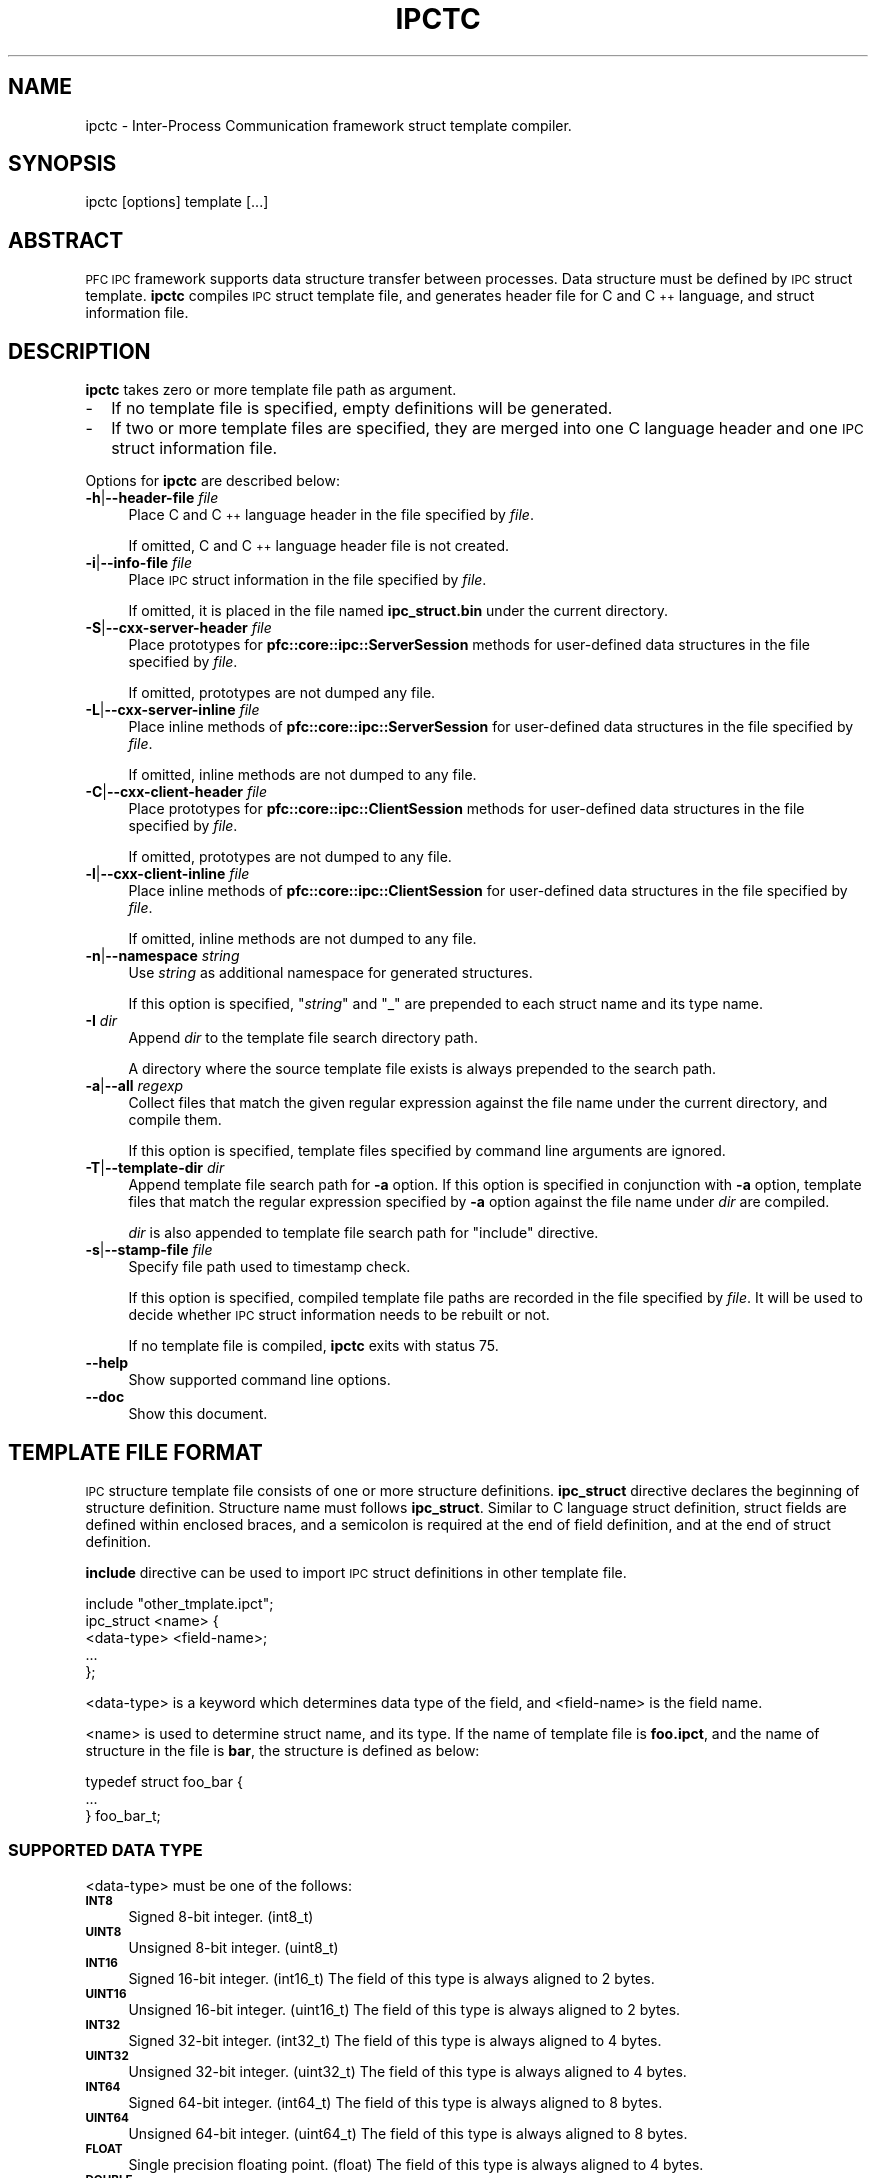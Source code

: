 .\" Automatically generated by Pod::Man 2.27 (Pod::Simple 3.28)
.\"
.\" Standard preamble:
.\" ========================================================================
.de Sp \" Vertical space (when we can't use .PP)
.if t .sp .5v
.if n .sp
..
.de Vb \" Begin verbatim text
.ft CW
.nf
.ne \\$1
..
.de Ve \" End verbatim text
.ft R
.fi
..
.\" Set up some character translations and predefined strings.  \*(-- will
.\" give an unbreakable dash, \*(PI will give pi, \*(L" will give a left
.\" double quote, and \*(R" will give a right double quote.  \*(C+ will
.\" give a nicer C++.  Capital omega is used to do unbreakable dashes and
.\" therefore won't be available.  \*(C` and \*(C' expand to `' in nroff,
.\" nothing in troff, for use with C<>.
.tr \(*W-
.ds C+ C\v'-.1v'\h'-1p'\s-2+\h'-1p'+\s0\v'.1v'\h'-1p'
.ie n \{\
.    ds -- \(*W-
.    ds PI pi
.    if (\n(.H=4u)&(1m=24u) .ds -- \(*W\h'-12u'\(*W\h'-12u'-\" diablo 10 pitch
.    if (\n(.H=4u)&(1m=20u) .ds -- \(*W\h'-12u'\(*W\h'-8u'-\"  diablo 12 pitch
.    ds L" ""
.    ds R" ""
.    ds C` ""
.    ds C' ""
'br\}
.el\{\
.    ds -- \|\(em\|
.    ds PI \(*p
.    ds L" ``
.    ds R" ''
.    ds C`
.    ds C'
'br\}
.\"
.\" Escape single quotes in literal strings from groff's Unicode transform.
.ie \n(.g .ds Aq \(aq
.el       .ds Aq '
.\"
.\" If the F register is turned on, we'll generate index entries on stderr for
.\" titles (.TH), headers (.SH), subsections (.SS), items (.Ip), and index
.\" entries marked with X<> in POD.  Of course, you'll have to process the
.\" output yourself in some meaningful fashion.
.\"
.\" Avoid warning from groff about undefined register 'F'.
.de IX
..
.nr rF 0
.if \n(.g .if rF .nr rF 1
.if (\n(rF:(\n(.g==0)) \{
.    if \nF \{
.        de IX
.        tm Index:\\$1\t\\n%\t"\\$2"
..
.        if !\nF==2 \{
.            nr % 0
.            nr F 2
.        \}
.    \}
.\}
.rr rF
.\"
.\" Accent mark definitions (@(#)ms.acc 1.5 88/02/08 SMI; from UCB 4.2).
.\" Fear.  Run.  Save yourself.  No user-serviceable parts.
.    \" fudge factors for nroff and troff
.if n \{\
.    ds #H 0
.    ds #V .8m
.    ds #F .3m
.    ds #[ \f1
.    ds #] \fP
.\}
.if t \{\
.    ds #H ((1u-(\\\\n(.fu%2u))*.13m)
.    ds #V .6m
.    ds #F 0
.    ds #[ \&
.    ds #] \&
.\}
.    \" simple accents for nroff and troff
.if n \{\
.    ds ' \&
.    ds ` \&
.    ds ^ \&
.    ds , \&
.    ds ~ ~
.    ds /
.\}
.if t \{\
.    ds ' \\k:\h'-(\\n(.wu*8/10-\*(#H)'\'\h"|\\n:u"
.    ds ` \\k:\h'-(\\n(.wu*8/10-\*(#H)'\`\h'|\\n:u'
.    ds ^ \\k:\h'-(\\n(.wu*10/11-\*(#H)'^\h'|\\n:u'
.    ds , \\k:\h'-(\\n(.wu*8/10)',\h'|\\n:u'
.    ds ~ \\k:\h'-(\\n(.wu-\*(#H-.1m)'~\h'|\\n:u'
.    ds / \\k:\h'-(\\n(.wu*8/10-\*(#H)'\z\(sl\h'|\\n:u'
.\}
.    \" troff and (daisy-wheel) nroff accents
.ds : \\k:\h'-(\\n(.wu*8/10-\*(#H+.1m+\*(#F)'\v'-\*(#V'\z.\h'.2m+\*(#F'.\h'|\\n:u'\v'\*(#V'
.ds 8 \h'\*(#H'\(*b\h'-\*(#H'
.ds o \\k:\h'-(\\n(.wu+\w'\(de'u-\*(#H)/2u'\v'-.3n'\*(#[\z\(de\v'.3n'\h'|\\n:u'\*(#]
.ds d- \h'\*(#H'\(pd\h'-\w'~'u'\v'-.25m'\f2\(hy\fP\v'.25m'\h'-\*(#H'
.ds D- D\\k:\h'-\w'D'u'\v'-.11m'\z\(hy\v'.11m'\h'|\\n:u'
.ds th \*(#[\v'.3m'\s+1I\s-1\v'-.3m'\h'-(\w'I'u*2/3)'\s-1o\s+1\*(#]
.ds Th \*(#[\s+2I\s-2\h'-\w'I'u*3/5'\v'-.3m'o\v'.3m'\*(#]
.ds ae a\h'-(\w'a'u*4/10)'e
.ds Ae A\h'-(\w'A'u*4/10)'E
.    \" corrections for vroff
.if v .ds ~ \\k:\h'-(\\n(.wu*9/10-\*(#H)'\s-2\u~\d\s+2\h'|\\n:u'
.if v .ds ^ \\k:\h'-(\\n(.wu*10/11-\*(#H)'\v'-.4m'^\v'.4m'\h'|\\n:u'
.    \" for low resolution devices (crt and lpr)
.if \n(.H>23 .if \n(.V>19 \
\{\
.    ds : e
.    ds 8 ss
.    ds o a
.    ds d- d\h'-1'\(ga
.    ds D- D\h'-1'\(hy
.    ds th \o'bp'
.    ds Th \o'LP'
.    ds ae ae
.    ds Ae AE
.\}
.rm #[ #] #H #V #F C
.\" ========================================================================
.\"
.IX Title "IPCTC 1"
.TH IPCTC 1 "2015-08-20" "perl v5.18.4" "User Contributed Perl Documentation"
.\" For nroff, turn off justification.  Always turn off hyphenation; it makes
.\" way too many mistakes in technical documents.
.if n .ad l
.nh
.SH "NAME"
ipctc \- Inter\-Process Communication framework struct template compiler.
.SH "SYNOPSIS"
.IX Header "SYNOPSIS"
.Vb 1
\&  ipctc [options] template [...]
.Ve
.SH "ABSTRACT"
.IX Header "ABSTRACT"
\&\s-1PFC IPC\s0 framework supports data structure transfer between processes.
Data structure must be defined by \s-1IPC\s0 struct template.
\&\fBipctc\fR compiles \s-1IPC\s0 struct template file, and generates header file for
C and \*(C+ language, and struct information file.
.SH "DESCRIPTION"
.IX Header "DESCRIPTION"
\&\fBipctc\fR takes zero or more template file path as argument.
.IP "\-" 2
If no template file is specified, empty definitions will be generated.
.IP "\-" 2
If two or more template files are specified, they are merged into one
C language header and one \s-1IPC\s0 struct information file.
.PP
Options for \fBipctc\fR are described below:
.IP "\fB\-h\fR|\fB\-\-header\-file\fR \fIfile\fR" 4
.IX Item "-h|--header-file file"
Place C and \*(C+ language header in the file specified by \fIfile\fR.
.Sp
If omitted, C and \*(C+ language header file is not created.
.IP "\fB\-i\fR|\fB\-\-info\-file\fR \fIfile\fR" 4
.IX Item "-i|--info-file file"
Place \s-1IPC\s0 struct information in the file specified by \fIfile\fR.
.Sp
If omitted, it is placed in the file named \fBipc_struct.bin\fR under the
current directory.
.IP "\fB\-S\fR|\fB\-\-cxx\-server\-header\fR \fIfile\fR" 4
.IX Item "-S|--cxx-server-header file"
Place prototypes for \fBpfc::core::ipc::ServerSession\fR methods for user-defined
data structures in the file specified by \fIfile\fR.
.Sp
If omitted, prototypes are not dumped any file.
.IP "\fB\-L\fR|\fB\-\-cxx\-server\-inline\fR \fIfile\fR" 4
.IX Item "-L|--cxx-server-inline file"
Place inline methods of \fBpfc::core::ipc::ServerSession\fR for user-defined
data structures in the file specified by \fIfile\fR.
.Sp
If omitted, inline methods are not dumped to any file.
.IP "\fB\-C\fR|\fB\-\-cxx\-client\-header\fR \fIfile\fR" 4
.IX Item "-C|--cxx-client-header file"
Place prototypes for \fBpfc::core::ipc::ClientSession\fR methods for user-defined
data structures in the file specified by \fIfile\fR.
.Sp
If omitted, prototypes are not dumped to any file.
.IP "\fB\-l\fR|\fB\-\-cxx\-client\-inline\fR \fIfile\fR" 4
.IX Item "-l|--cxx-client-inline file"
Place inline methods of \fBpfc::core::ipc::ClientSession\fR for user-defined
data structures in the file specified by \fIfile\fR.
.Sp
If omitted, inline methods are not dumped to any file.
.IP "\fB\-n\fR|\fB\-\-namespace\fR \fIstring\fR" 4
.IX Item "-n|--namespace string"
Use \fIstring\fR as additional namespace for generated structures.
.Sp
If this option is specified, "\fIstring\fR\*(L" and \*(R"_" are prepended to each
struct name and its type name.
.IP "\fB\-I\fR \fIdir\fR" 4
.IX Item "-I dir"
Append \fIdir\fR to the template file search directory path.
.Sp
A directory where the source template file exists is always prepended to
the search path.
.IP "\fB\-a\fR|\fB\-\-all\fR \fIregexp\fR" 4
.IX Item "-a|--all regexp"
Collect files that match the given regular expression against the file
name under the current directory, and compile them.
.Sp
If this option is specified, template files specified by command line
arguments are ignored.
.IP "\fB\-T\fR|\fB\-\-template\-dir\fR \fIdir\fR" 4
.IX Item "-T|--template-dir dir"
Append template file search path for \fB\-a\fR option.
If this option is specified in conjunction with \fB\-a\fR option,
template files that match the regular expression specified
by \fB\-a\fR option against the file name under \fIdir\fR are compiled.
.Sp
\&\fIdir\fR is also appended to template file search path for \*(L"include\*(R" directive.
.IP "\fB\-s\fR|\fB\-\-stamp\-file\fR \fIfile\fR" 4
.IX Item "-s|--stamp-file file"
Specify file path used to timestamp check.
.Sp
If this option is specified, compiled template file paths are recorded
in the file specified by \fIfile\fR. It will be used to decide whether
\&\s-1IPC\s0 struct information needs to be rebuilt or not.
.Sp
If no template file is compiled, \fBipctc\fR exits with status 75.
.IP "\fB\-\-help\fR" 4
.IX Item "--help"
Show supported command line options.
.IP "\fB\-\-doc\fR" 4
.IX Item "--doc"
Show this document.
.SH "TEMPLATE FILE FORMAT"
.IX Header "TEMPLATE FILE FORMAT"
\&\s-1IPC\s0 structure template file consists of one or more structure definitions.
\&\fBipc_struct\fR directive declares the beginning of structure definition.
Structure name must follows \fBipc_struct\fR. Similar to C language struct
definition, struct fields are defined within enclosed braces, and a semicolon
is required at the end of field definition, and at the end of struct
definition.
.PP
\&\fBinclude\fR directive can be used to import \s-1IPC\s0 struct definitions in
other template file.
.PP
.Vb 1
\&  include "other_tmplate.ipct";
\&
\&  ipc_struct <name> {
\&       <data\-type>   <field\-name>;
\&       ...
\&  };
.Ve
.PP
<data\-type> is a keyword which determines data type of the field,
and <field\-name> is the field name.
.PP
<name> is used to determine struct name, and its type.
If the name of template file is \fBfoo.ipct\fR, and the name of structure in the
file is \fBbar\fR, the structure is defined as below:
.PP
.Vb 3
\&  typedef struct foo_bar {
\&      ...
\&  } foo_bar_t;
.Ve
.SS "\s-1SUPPORTED DATA TYPE\s0"
.IX Subsection "SUPPORTED DATA TYPE"
<data\-type> must be one of the follows:
.IP "\fB\s-1INT8\s0\fR" 4
.IX Item "INT8"
Signed 8\-bit integer. (int8_t)
.IP "\fB\s-1UINT8\s0\fR" 4
.IX Item "UINT8"
Unsigned 8\-bit integer. (uint8_t)
.IP "\fB\s-1INT16\s0\fR" 4
.IX Item "INT16"
Signed 16\-bit integer. (int16_t)
The field of this type is always aligned to 2 bytes.
.IP "\fB\s-1UINT16\s0\fR" 4
.IX Item "UINT16"
Unsigned 16\-bit integer. (uint16_t)
The field of this type is always aligned to 2 bytes.
.IP "\fB\s-1INT32\s0\fR" 4
.IX Item "INT32"
Signed 32\-bit integer. (int32_t)
The field of this type is always aligned to 4 bytes.
.IP "\fB\s-1UINT32\s0\fR" 4
.IX Item "UINT32"
Unsigned 32\-bit integer. (uint32_t)
The field of this type is always aligned to 4 bytes.
.IP "\fB\s-1INT64\s0\fR" 4
.IX Item "INT64"
Signed 64\-bit integer. (int64_t)
The field of this type is always aligned to 8 bytes.
.IP "\fB\s-1UINT64\s0\fR" 4
.IX Item "UINT64"
Unsigned 64\-bit integer. (uint64_t)
The field of this type is always aligned to 8 bytes.
.IP "\fB\s-1FLOAT\s0\fR" 4
.IX Item "FLOAT"
Single precision floating point. (float)
The field of this type is always aligned to 4 bytes.
.IP "\fB\s-1DOUBLE\s0\fR" 4
.IX Item "DOUBLE"
Double precision floating point. (double)
The field of this type is always aligned to 8 bytes.
.IP "\fB\s-1IPV4\s0\fR" 4
.IX Item "IPV4"
IPv4 address. (struct in_addr)
The field of this type is always aligned to 4 bytes.
.IP "\fB\s-1IPV6\s0\fR" 4
.IX Item "IPV6"
IPv6 address. (struct in6_addr)
The field of this type is always aligned to 8 bytes.
.PP
In addition, other name of struct, which is defined in the same template
file or imported by \fBinclude\fR directive in advance, can be specified
as data type.
.SS "\s-1ARRAY FIELD\s0"
.IX Subsection "ARRAY FIELD"
Array field can be defined in the same way of C language.
.PP
For example, the below definition in the template file generates a uint8_t
array field which has 10 elements.
.PP
.Vb 1
\&  UINT8    foo[8];
.Ve
.PP
Note that zero-length array can't be defined.
.SS "\s-1STRUCTURE SIZE\s0"
.IX Subsection "STRUCTURE SIZE"
The size of structure must be equal or less than 1 megabytes.
.SH "SEE ALSO"
.IX Header "SEE ALSO"
\&\fBPFC::IPC::Parser\fR(3)
.SH "AUTHOR"
.IX Header "AUTHOR"
\&\s-1NEC\s0 Corporation
